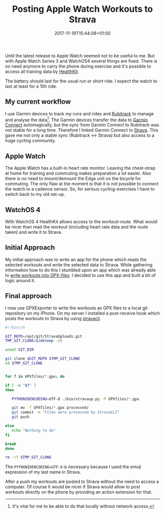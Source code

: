 #+DATE: 2017-11-19T15:44:08+01:00
#+TITLE: Posting Apple Watch Workouts to Strava
#+URL: /posting-apple-watch-trainings-to-strava/
#+BANNER: /images/gears.png
#+CATEGORIES: Integration
#+TAGS: WatchOS Strava git
#+DRAFT: false

Until the latest release to Apple Watch seemed not to be useful to me. But with
Apple Watch Series 3 and WatchOS4 several things are fixed. There is no need
anymore to carry the phone during exercise and it's possible to access all
training data by [[https://developer.apple.com/healthkit/][HealthKit]].

The battery should last for the usual run or short ride. I expect the watch to
last at least for a 10h ride. 

** My current workflow

   I use Garmin devices to track my runs and rides and [[https://www.rubitrack.com][Rubitrack]] to manage and
   analyse the data[fn:1]. The Garmin devices transfer the data to [[https://connect.garmin.com][Garmin Connect]]
   automagically, but the sync from Garmin Connect to Rubitrack was not stable
   for a long time. Therefore I linked Garmin Connect to [[https://www.strava.com][Strava]]. This gave me
   not only a stable sync (Rubitrack <-> Strava) but also access to a huge
   cycling community.

   
** Apple Watch

   The Apple Watch has a built-in heart rate monitor. Leaving the chest-strap at
   home for training and commuting makes preparation a lot easier. Also there is
   no need to mount/demount the Edge unit on the bicycle for commuting. The only
   flaw at the moment is that it is not possible to connect the watch to a
   cadence sensor. So, for serious cycling-exercises I have to switch back to my
   old set-up.

** WatchOS 4

   With WatchOS 4 HealthKit allows access to the workout-route. What would be
   nicer than read the workout (including heart rate data and the route taken)
   and write it to Strava. 

** Initial Approach

   My initial approach was to write an app for the phone which reads the
   selected workouts and write the selected data to Strava. While gathering
   information how to do this I stumbled upon an app which was already able to
   [[https://github.com/pilif/GpxExport][write workouts into GPX-files]]. I decided to use this app and built a bit of
   logic around it.

** Final approach

   I now use GPXExporter to write the workouts as GPX files to a local git
   repository on my iPhone. On my server I installed a post-receive hook which
   posts the workouts to Strava by using [[https://github.com/dlenski/stravacli][stravacli]].

#+BEGIN_SRC sh
#!/bin/sh

GIT_REPO=/opt/git/StravaUploads.git
TMP_GIT_CLONE=$(mktemp -d)

unset GIT_DIR

git clone $GIT_REPO $TMP_GIT_CLONE
cd $TMP_GIT_CLONE


for f in GPXfiles/*.gpx; do

if [ -e "$f" ]
then

   PYTHONIOENCODING=UTF-8 ./bin/stravaup.py -P GPXfiles/*.gpx

   git mv -f GPXfiles/*.gpx processed/
   git commit -m "Files were processed by StravaCLI"
   git push
   
else
   echo "Nothing to do"
fi
   
break
done

rm -rf $TMP_GIT_CLONE

#+END_SRC

The ~PYTHONIOENCODING=UTF-8~ is necessary because I used the emoji expression of
my last name in Strava.

After a push my workouts are posted to Strava without the need to access a
computer. Of course it would be nicer if Strava would allow to post workouts
directly on the phone by providing an action extension for that.

[fn:1] It's vital for me to be able to do that locally without network access. 

